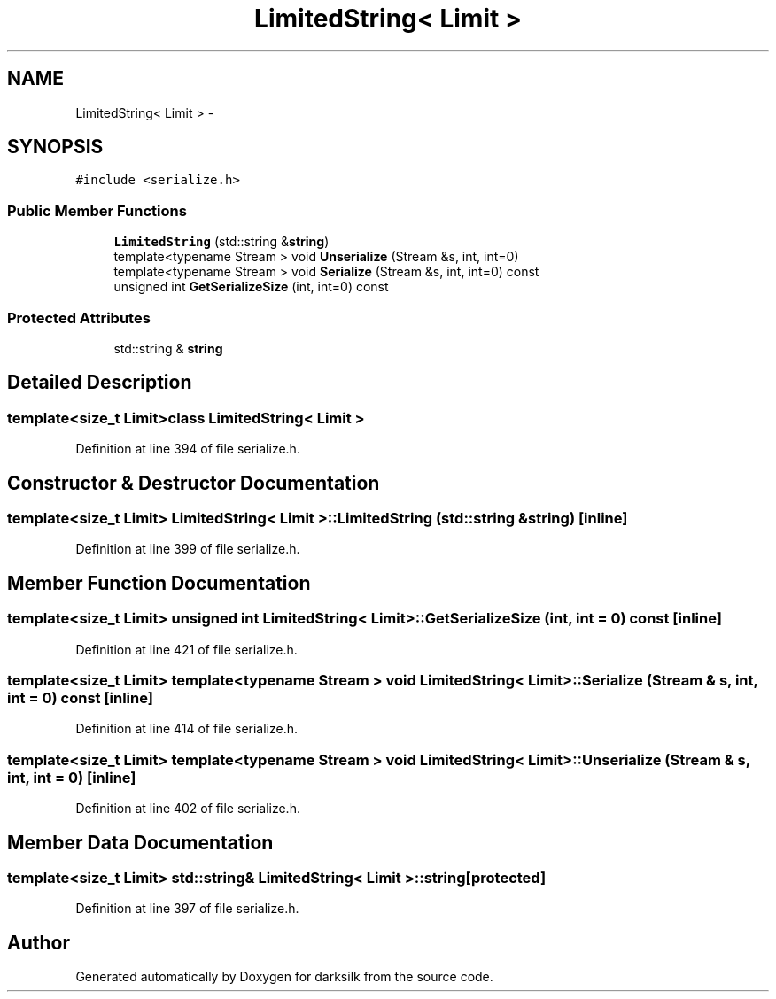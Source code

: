 .TH "LimitedString< Limit >" 3 "Wed Feb 10 2016" "Version 1.0.0.0" "darksilk" \" -*- nroff -*-
.ad l
.nh
.SH NAME
LimitedString< Limit > \- 
.SH SYNOPSIS
.br
.PP
.PP
\fC#include <serialize\&.h>\fP
.SS "Public Member Functions"

.in +1c
.ti -1c
.RI "\fBLimitedString\fP (std::string &\fBstring\fP)"
.br
.ti -1c
.RI "template<typename Stream > void \fBUnserialize\fP (Stream &s, int, int=0)"
.br
.ti -1c
.RI "template<typename Stream > void \fBSerialize\fP (Stream &s, int, int=0) const "
.br
.ti -1c
.RI "unsigned int \fBGetSerializeSize\fP (int, int=0) const "
.br
.in -1c
.SS "Protected Attributes"

.in +1c
.ti -1c
.RI "std::string & \fBstring\fP"
.br
.in -1c
.SH "Detailed Description"
.PP 

.SS "template<size_t Limit>class LimitedString< Limit >"

.PP
Definition at line 394 of file serialize\&.h\&.
.SH "Constructor & Destructor Documentation"
.PP 
.SS "template<size_t Limit> \fBLimitedString\fP< Limit >::\fBLimitedString\fP (std::string & string)\fC [inline]\fP"

.PP
Definition at line 399 of file serialize\&.h\&.
.SH "Member Function Documentation"
.PP 
.SS "template<size_t Limit> unsigned int \fBLimitedString\fP< Limit >::GetSerializeSize (int, int = \fC0\fP) const\fC [inline]\fP"

.PP
Definition at line 421 of file serialize\&.h\&.
.SS "template<size_t Limit> template<typename Stream > void \fBLimitedString\fP< Limit >::Serialize (Stream & s, int, int = \fC0\fP) const\fC [inline]\fP"

.PP
Definition at line 414 of file serialize\&.h\&.
.SS "template<size_t Limit> template<typename Stream > void \fBLimitedString\fP< Limit >::Unserialize (Stream & s, int, int = \fC0\fP)\fC [inline]\fP"

.PP
Definition at line 402 of file serialize\&.h\&.
.SH "Member Data Documentation"
.PP 
.SS "template<size_t Limit> std::string& \fBLimitedString\fP< Limit >::string\fC [protected]\fP"

.PP
Definition at line 397 of file serialize\&.h\&.

.SH "Author"
.PP 
Generated automatically by Doxygen for darksilk from the source code\&.
